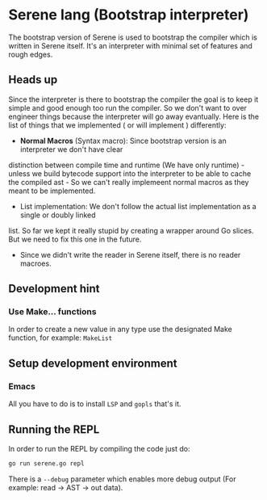 * Serene lang (Bootstrap interpreter)
The bootstrap version of Serene is used to bootstrap the compiler which is written in Serene
itself. It's an interpreter with minimal set of features and rough edges.

** Heads up
Since the interpreter is there to bootstrap the compiler the goal is to keep it simple and good enough
too run the compiler. So we don't want to over engineer things because the interpreter will go away
evantually. Here is the list of things that we implemented ( or will implement ) differently:

- *Normal Macros* (Syntax macro): Since bootstrap version is an interpreter we don't have clear
distinction between compile time and runtime (We have only runtime) - unless we build bytecode support
into the interpreter to be able to cache the compiled ast - So we can't really implemeent normal macros
as they meant to be implemented.

- List implementation: We don't follow the actual list implementation as a single or doubly linked
list. So far we kept it really stupid by creating a wrapper around Go slices. But we need to fix this
one in the future.

- Since we didn't write the reader in Serene itself, there is no reader macroes.

** Development hint

*** Use Make... functions
In order to create a new value in any type use the designated Make function, for example: =MakeList=


** Setup development environment
*** Emacs
All you have to do is to install =LSP= and =gopls= that's it.

** Running the REPL
In order to run the REPL by compiling the code just do:

#+BEGIN_SRC bash
go run serene.go repl
#+END_SRC

There is a =--debug= parameter which enables more debug output (For example: read -> AST -> out data).
